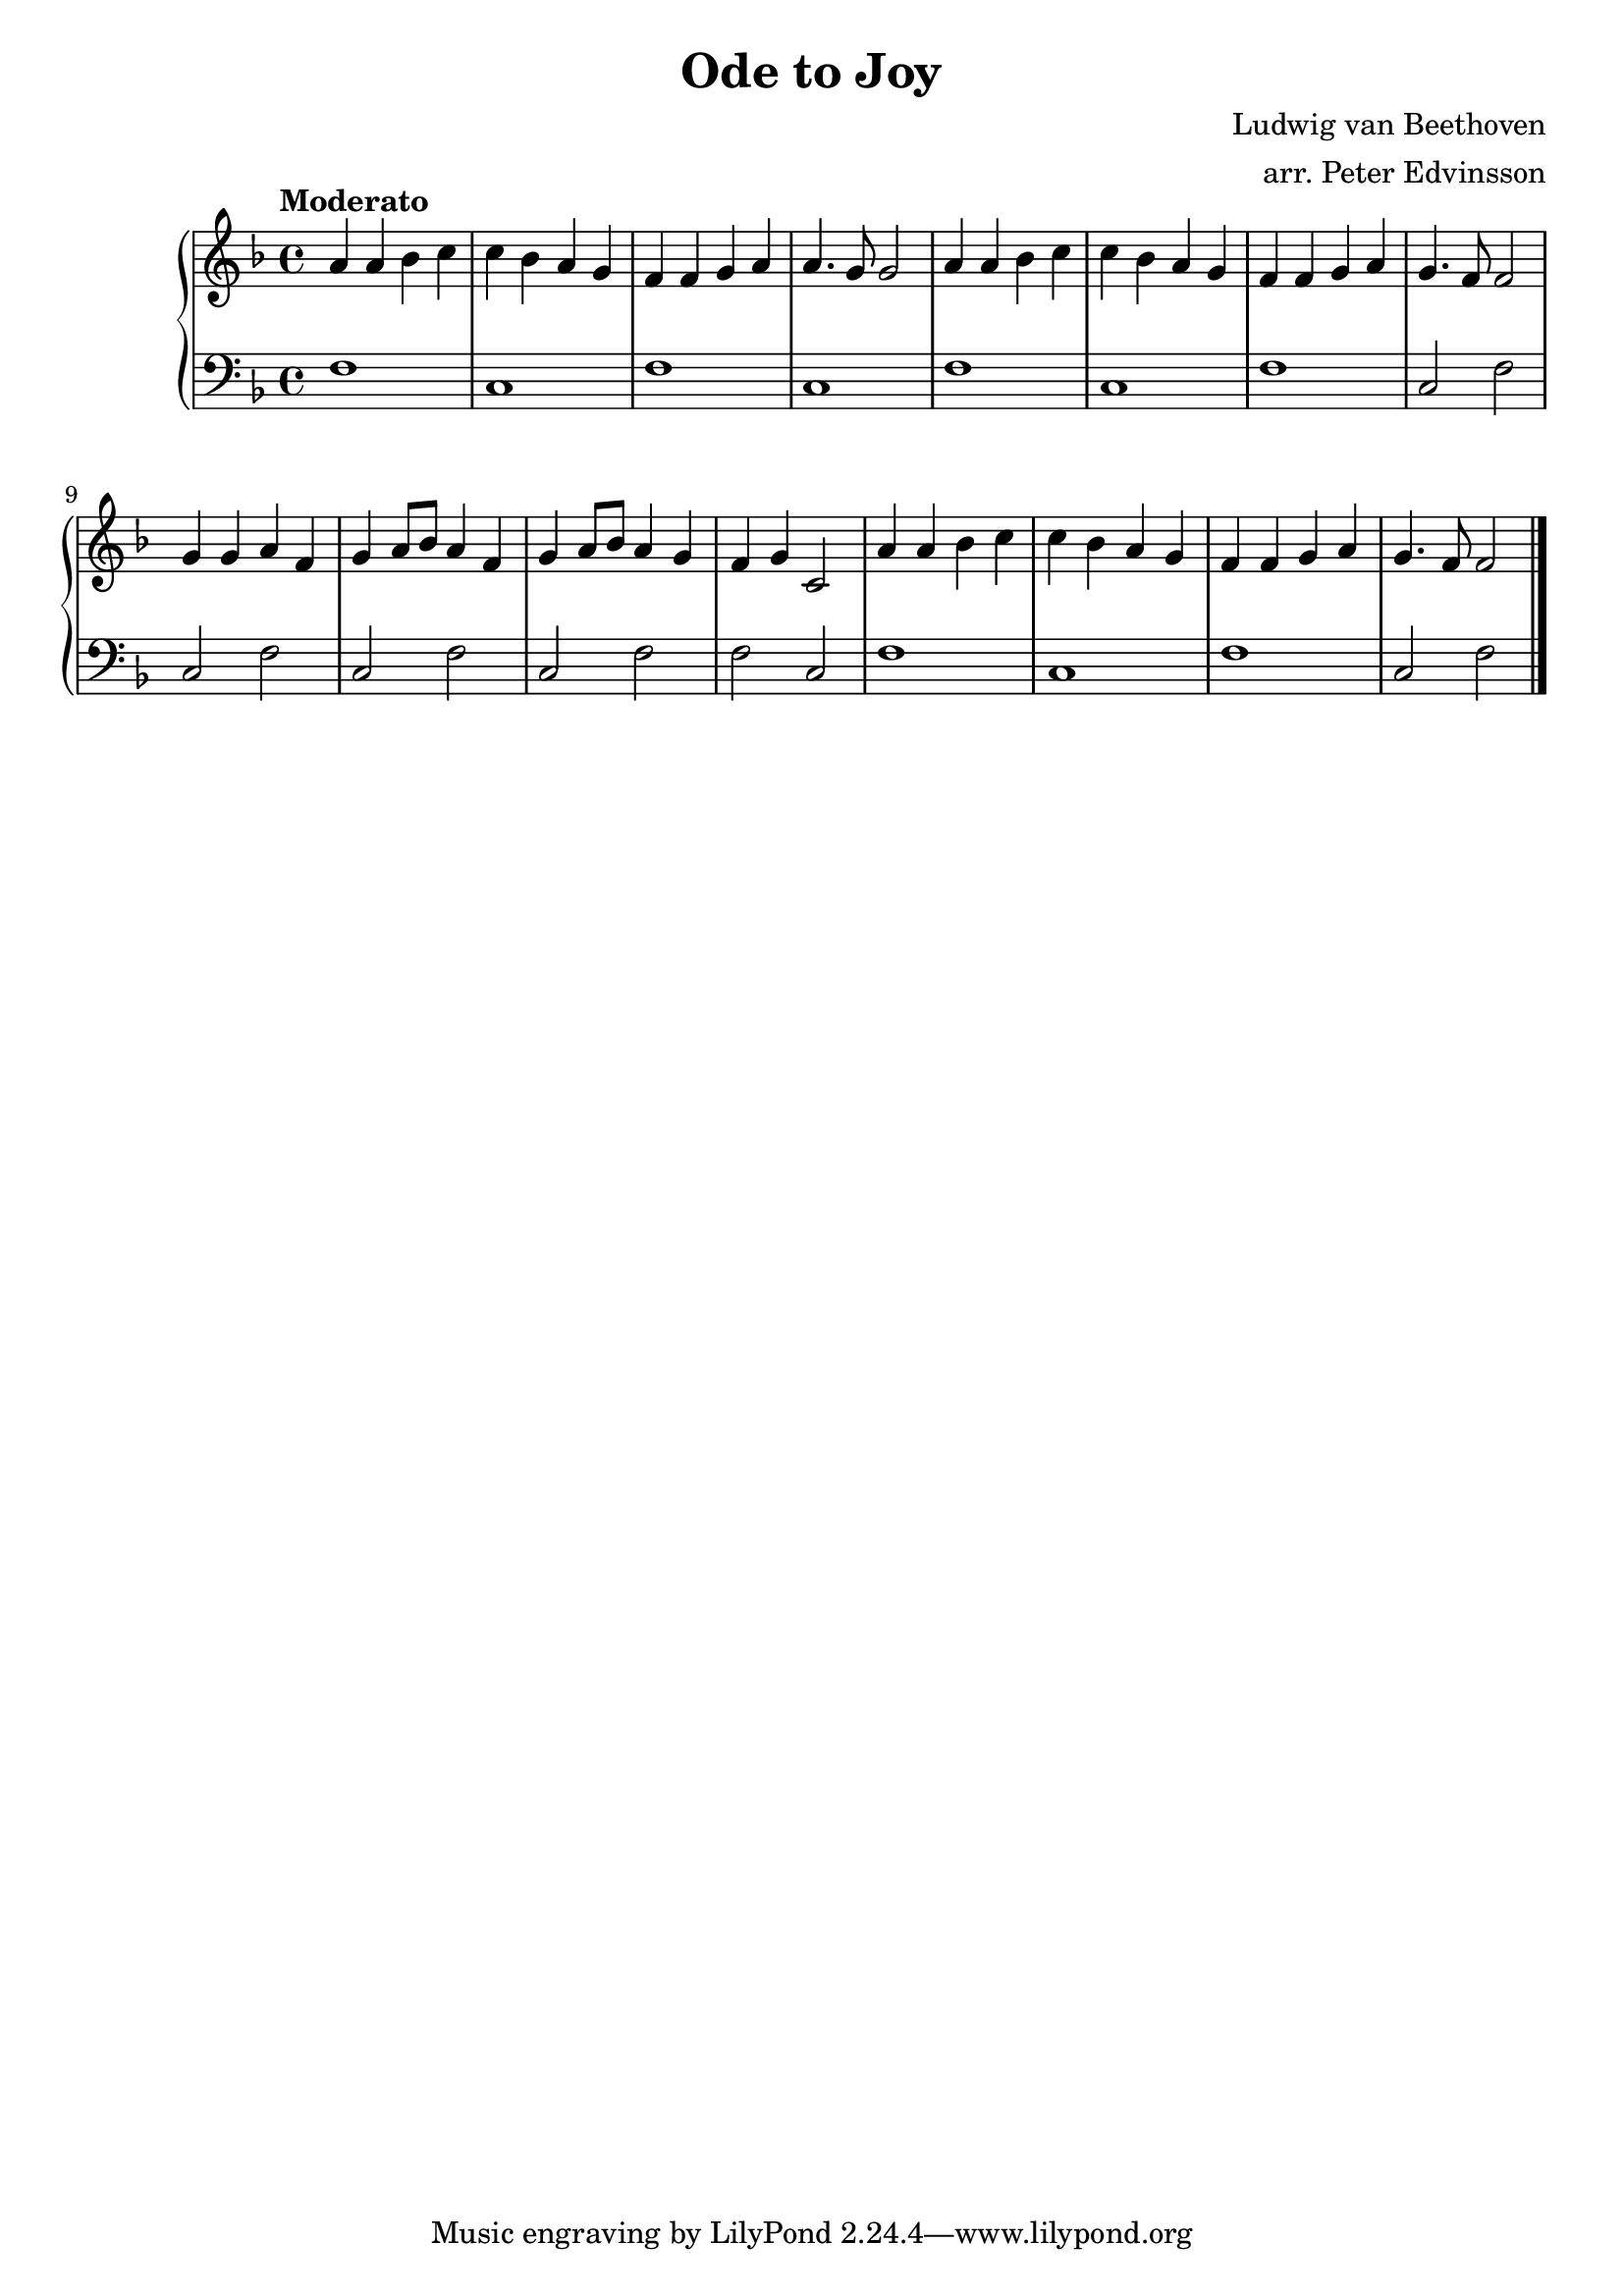 \version "2.15.40"

 \header {
  title = "Ode to Joy"
  composer = "Ludwig van Beethoven"
  arranger = "arr. Peter Edvinsson"
}

\score {

 \new PianoStaff
 <<
 \new Staff = "up" {
   \clef treble
   \key f \major
   \time 4/4
   \tempo "Moderato" 4 = 92
   \set Score.tempoHideNote = ##t
   \relative c' { 
     a' a bes c
     | % 2
     c bes a g
     | % 3
     f f g a
     | % 4
     a4. g8 g2
     | % 5
     a4 a bes c
     | % 6
     c bes a g
     | % 7
     f f g a
     | % 8
     g4. f8 f2
     | % 9
     g4 g a f
     | % 10
     g a8 bes8 a4 f
     |% 11
     g a8 bes8 a4 g
     | % 12
     f g c,2
     | % 13
     a'4 a bes c
     | % 14
     c bes a g
     | % 15
     f f g a
     | % 16
     g4. f8 f2
     | % 17
   }
   \bar "|."
 }

 \new Staff = "down" {
   \clef bass
   \key f \major
   \time 4/4
   \relative c' {
     f,1
     | % 3
     c
     |% 4
     f
     | % 5
     c
     |% 6
     f
     | % 7
     c
     | % 8
     f
     | % 9
     c2 f2
     | % 7
     c f
     | % 8
     c f
     | % 9
     c f
     | % 10
     f c
     | % 11
     f1
     | % 12
     c
     | % 13
     f
     | % 14
     c2 f2
     | % 15
   }
   \bar "|." \bar "|."
 }
>>

 \layout { }

 \midi { }

}
